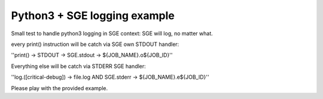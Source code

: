 =============================
Python3 + SGE logging example
=============================

Small test to handle python3 logging in SGE context: SGE will log, no matter what.

every print() instruction will be catch via SGE own STDOUT handler:

''print() -> STDOUT -> SGE.stdout -> ${JOB_NAME}.o${JOB_ID}''

Everything else will be catch via STDERR SGE handler:

''log.([critical-debug]) -> file.log AND SGE.stderr -> ${JOB_NAME}.e${JOB_ID}''

Please play with the provided example.


